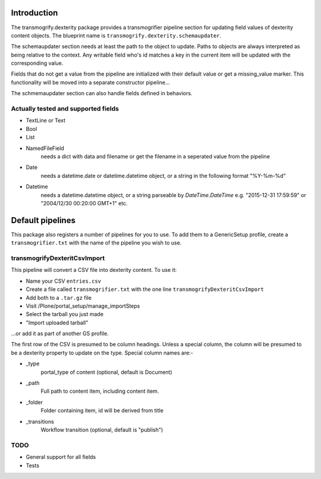Introduction
============

The transmogrify.dexterity package provides a transmogrifier pipeline section
for updating field values of dexterity content objects. The blueprint name is
``transmogrify.dexterity.schemaupdater``.

The schemaupdater section needs at least the path to the object to update.
Paths to objects are always interpreted as being relative to the context. Any
writable field who's id matches a key in the current item will be updated with
the corresponding value.

Fields that do not get a value from the pipeline are initialized with their
default value or get a missing_value marker.
This functionality will be moved into a separate constructor pipeline...

The schmemaupdater section can also handle fields defined in behaviors.


Actually tested and supported fields
------------------------------------

- TextLine or Text

- Bool

- List

- NamedFileField
    needs a dict with data and filename or get the filename in a seperated
    value from the pipeline

- Date
    needs a datetime.date or datetime.datetime object, or a string in the
    following format "%Y-%m-%d"

- Datetime
    needs a datetime.datetime object, or a string parseable by
    `DateTime.DateTime` e.g. "2015-12-31 17:59:59"
    or "2004/12/30 00:20:00 GMT+1" etc.


Default pipelines
=================

This package also registers a number of pipelines for you to use. To add them
to a GenericSetup profile, create a ``transmogrifier.txt`` with the name of the
pipeline you wish to use.


transmogrifyDexteritCsvImport
--------------------------------

This pipeline will convert a CSV file into dexterity content. To use it:

* Name your CSV ``entries.csv``

* Create a file called ``transmogrifier.txt`` with the one line
  ``transmogrifyDexteritCsvImport``

* Add both to a ``.tar.gz`` file

* Visit /Plone/portal_setup/manage_importSteps

* Select the tarball you just made

* "Import uploaded tarball"

...or add it as part of another GS profile.

The first row of the CSV is presumed to be column headings. Unless a special
column, the column will be presumed to be a dexterity property to update on the
type. Special column names are:-

- _type
    portal_type of content (optional, default is Document)

- _path
    Full path to content item, including content item.

- _folder
    Folder containing item, id will be derived from title

- _transitions
    Workflow transition (optional, default is "publish")


TODO
----

- General support for all fields
- Tests
